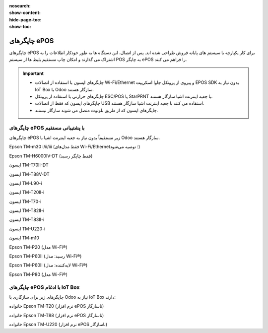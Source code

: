 :nosearch:
:show-content:
:hide-page-toc:
:show-toc:

===========================================
چاپگرهای ePOS
===========================================

چاپگرهای ePOS برای کار یکپارچه با سیستم های پایانه فروش طراحی شده اند. پس از اتصال، این دستگاه ها به طور خودکار اطلاعات را به اشتراک می گذارند و امکان چاپ مستقیم بلیط ها از سیستم POS به چاپگر ePOS را فراهم می کنند.


.. important::
    - چاپگرهای اپسون با استفاده از اتصالات Wi-Fi/Ethernet و پیروی از پروتکل جاوا اسکریپت EPOS SDK بدون نیاز به IoT Box با Odoo سازگار هستند.

    - چاپگرهای حرارتی با استفاده از پروتکل ESC/POS یا StarPRNT با جعبه اینترنت اشیا سازگار هستند.

    - چاپگرهای اپسون که فقط از اتصالات USB استفاده می کنند با جعبه اینترنت اشیا سازگار هستند.

    - چاپگرهای اپسون که از طریق بلوتوث متصل می شوند سازگار نیستند.


.. seealso::
   - :doc:`secure connection (HTTPS)`
   - :doc:`self-signed certificate for ePOS printers`


چاپگرهای ePOS با پشتیبانی مستقیم
-------------------------------------------------
چاپگرهای ePOS زیر مستقیماً بدون نیاز به جعبه اینترنت اشیا با Odoo سازگار هستند.

Epson TM-m30 i/ii/iii (فقط مدل‌های Wi-Fi/Ethernet؛ توصیه می‌شود)

Epson TM-H6000IV-DT (فقط چاپگر رسید)

اپسون TM-T70II-DT

اپسون TM-T88V-DT

اپسون TM-L90-i

اپسون TM-T20II-i

اپسون TM-T70-i

اپسون TM-T82II-i

اپسون TM-T83II-i

اپسون TM-U220-i

اپسون TM-m10

Epson TM-P20 (مدل Wi-Fi®)

Epson TM-P60II (رسید: مدل Wi-Fi®)

Epson TM-P60II (لایه‌کننده: مدل Wi-Fi®)

Epson TM-P80 (مدل Wi-Fi®)



چاپگرهای ePOS با ادغام IoT Box
--------------------------------------------------------
چاپگرهای زیر برای سازگاری با Odoo نیاز به IoT Box دارند:

خانواده Epson TM-T20 (نرم افزار ePOS ناسازگار)

خانواده Epson TM-T88 (نرم افزار ePOS ناسازگار)

خانواده Epson TM-U220 (نرم افزار ePOS ناسازگار)